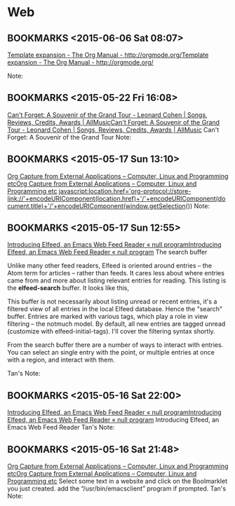#+FILETAGS: REFILE
* Web
** BOOKMARKS <2015-06-06 Sat 08:07>
 [[http://orgmode.org/manual/Template-expansion.html][Template expansion - The Org Manual - http://orgmode.org/]][[http://orgmode.org/manual/Template-expansion.html][Template expansion - The Org Manual - http://orgmode.org/]]

  Note:

** BOOKMARKS <2015-05-22 Fri 16:08>
 [[http://www.allmusic.com/album/cant-forget-a-souvenir-of-the-grand-tour-mw0002837907][Can't Forget: A Souvenir of the Grand Tour - Leonard Cohen | Songs, Reviews, Credits, Awards | AllMusic]][[http://www.allmusic.com/album/cant-forget-a-souvenir-of-the-grand-tour-mw0002837907][Can't Forget: A Souvenir of the Grand Tour - Leonard Cohen | Songs, Reviews, Credits, Awards | AllMusic]]
 Can't Forget: A Souvenir of the Grand Tour
  Note:

** BOOKMARKS <2015-05-17 Sun 13:10>
 [[http://tech.memoryimprintstudio.com/?p=160][Org Capture from External Applications – Computer, Linux and Programming etc]][[http://tech.memoryimprintstudio.com/?p=160][Org Capture from External Applications – Computer, Linux and Programming etc]]
 javascript:location.href='org-protocol://store-link://'+encodeURIComponent(location.href)+'/'+encodeURIComponent(document.title)+'/'+encodeURIComponent(window.getSelection())
  Note:

** BOOKMARKS <2015-05-17 Sun 12:55>
 [[http://nullprogram.com/blog/2013/09/04/][Introducing Elfeed, an Emacs Web Feed Reader « null program]][[http://nullprogram.com/blog/2013/09/04/][Introducing Elfeed, an Emacs Web Feed Reader « null program]]
 The search buffer

 Unlike many other feed readers, Elfeed is oriented around entries -- the Atom term for articles -- rather than feeds. It cares less about where entries came from and more about listing relevant entries for reading. This listing is the *elfeed-search* buffer. It looks like this,

 This buffer is not necessarily about listing unread or recent entries, it's a filtered view of all entries in the local Elfeed database. Hence the "search" buffer. Entries are marked with various tags, which play a role in view filtering -- the notmuch model. By default, all new entries are tagged unread (customize with elfeed-initial-tags). I'll cover the filtering syntax shortly.

From the search buffer there are a number of ways to interact with entries. You can select an single entry with the point, or multiple entries at once with a region, and interact with them.

Tan's Note:

** BOOKMARKS <2015-05-16 Sat 22:00>
 [[http://nullprogram.com/blog/2013/09/04/][Introducing Elfeed, an Emacs Web Feed Reader « null program]][[http://nullprogram.com/blog/2013/09/04/][Introducing Elfeed, an Emacs Web Feed Reader « null program]]
 Introducing Elfeed, an Emacs Web Feed Reader
  Tan's Note:

** BOOKMARKS <2015-05-16 Sat 21:48>
 [[http://tech.memoryimprintstudio.com/?p=160][Org Capture from External Applications – Computer, Linux and Programming etc]][[http://tech.memoryimprintstudio.com/?p=160][Org Capture from External Applications – Computer, Linux and Programming etc]]
 Select some text in a website and click on the Boolmarklet you just created. add the “/usr/bin/emacsclient” program if prompted.
  Tan's Note:

